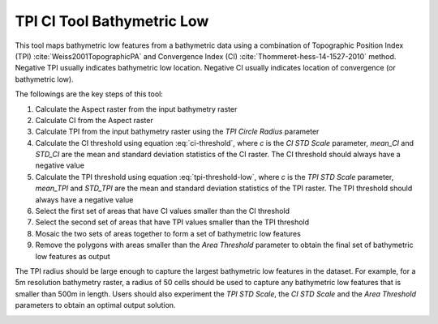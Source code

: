TPI CI Tool Bathymetric Low
---------------------------


This tool maps bathymetric low features from a bathymetric data using a combination of Topographic Position Index (TPI) :cite:`Weiss2001TopographicPA` and Convergence Index (CI) :cite:`Thommeret-hess-14-1527-2010` method.
Negative TPI usually indicates bathymetric low location.
Negative CI usually indicates location of convergence (or bathymetric low).

The followings are the key steps of this tool:

1. Calculate the Aspect raster from the input bathymetry raster
2. Calculate CI from the Aspect raster
3. Calculate TPI from the input bathymetry raster using the *TPI Circle Radius* parameter
4. Calculate the CI threshold using equation :eq:`ci-threshold`, where *c* is the *CI STD Scale* parameter, *mean_CI* and *STD_CI* are the mean and standard deviation statistics of the CI raster. The CI threshold should always have a negative value
5. Calculate the TPI threshold using equation :eq:`tpi-threshold-low`, where *c* is the *TPI STD Scale* parameter, *mean_TPI* and *STD_TPI* are the mean and standard deviation statistics of the TPI raster. The TPI threshold should always have a negative value
6. Select the first set of areas that have CI values smaller than the CI threshold
7. Select the second set of areas that have TPI values smaller than the TPI threshold
8. Mosaic the two sets of areas together to form a set of bathymetric low features
9. Remove the polygons with areas smaller than the *Area Threshold* parameter to obtain the final set of bathymetric low features as output

The TPI radius should be large enough to capture the largest bathymetric low features in the dataset.
For example, for a 5m resolution bathymetry raster, a radius of 50 cells should be used to capture any bathymetric  low features that is smaller than 500m in length.
Users should also experiment the *TPI STD Scale*, the *CI STD Scale* and the *Area Threshold* parameters to obtain an optimal output solution. 


.. image:: images/TPI_CI.png
   :align: center
